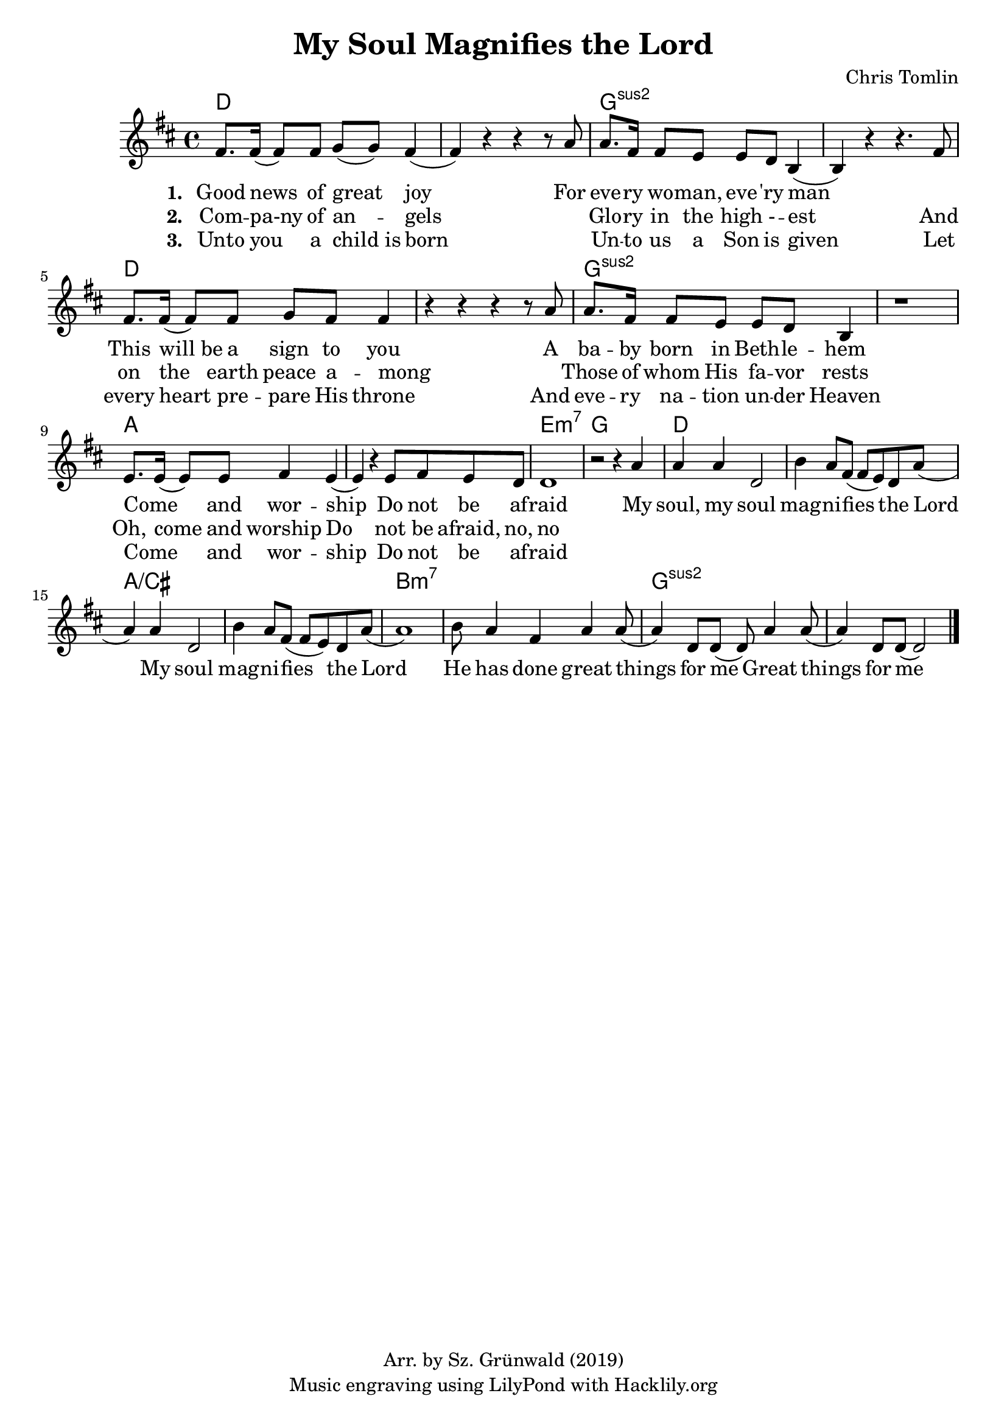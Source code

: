 #(set-default-paper-size "a4")
\header {
  title = "My Soul Magnifies the Lord"
  composer = "Chris Tomlin"
  copyright = "Arr. by Sz. Grünwald (2019)"
  tagline = "Music engraving using LilyPond with Hacklily.org"
}

songChords = \chords { 
		g1 s c:2 s g s c:2 s
		d s a:m7 c

		g s d/fis s e:m7 s c:2 s
	}

songMelody = \relative {
		\set Score.tempoHideNote = ##t
		\tempo 4 = 98
		\key g \major
		b'8. b16 (b8) b8 c (c) b4 (b) r4 r r8 d8 |
		d8. b16 b8 a a g e4 (e) r r4. b'8

		b8. b16 (b8) b8 c b b4 | r4 r r r8 d8 |
		d8. b16 b8 a a g e4 | r1 |

		a8. a16 (a8) a8 b4 a (a4)
		r4 a8 b a g | g1 | r2 r4

		d'4 | d d g,2 | e'4 d8 b (b a) g d' (d4) d g,2 |
		e'4 d8 b (b a) g d' (d1)
		e8 d4 b d d8 (d4) g,8 g (g8) d'4 d8 (d4) g,8 g8 (g2)

		\bar "|."
	}

\score {
<<
	\transpose g d \songChords
	\transpose g d \songMelody
	
	\addlyrics {
		\set stanza = #"1. "

Good news of great joy
For eve -- ry wo -- man, eve -- 'ry man
_ This will_be a sign to you
A ba -- by born in Beth -- le -- hem
Come _ and wor -- ship
Do not be af -- raid

My soul, my soul mag -- ni -- fies the Lord
My soul mag -- ni -- fies the Lord
He has done great things for me
Great things for me
	}

	\addlyrics {
		\set stanza = #"2. "
Com -- pa-ny of an -- gels
_ Glo -- ry in the high - -- est
And on the earth peace a -- mong
_ Those of whom His fa -- vor rests
Oh, come and worship
Do not be afraid, no, no
	}

	\addlyrics {
		\set stanza = #"3. "
Unto you a child_is born
_ Un -- to us a Son is given
Let every heart pre -- pare His throne
And eve -- ry na -- tion un -- der Heaven
Come _ and wor -- ship
Do not be af -- raid
	}
>>
\layout {
}
\midi { }
}